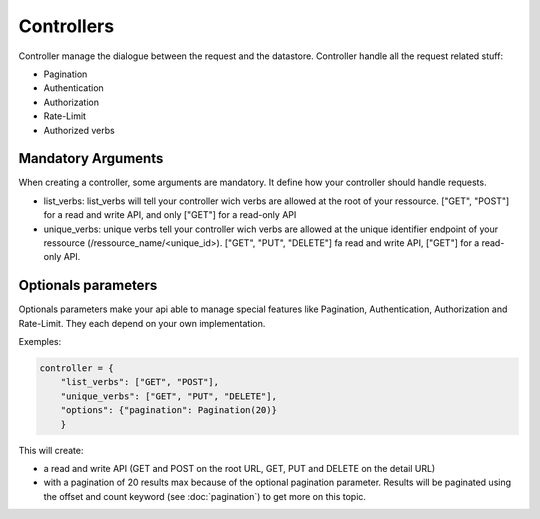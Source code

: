 Controllers
===========

Controller manage the dialogue between the request and the
datastore. Controller handle all the request related stuff:

* Pagination
* Authentication
* Authorization
* Rate-Limit
* Authorized verbs


Mandatory Arguments
-------------------

When creating a controller, some arguments are mandatory. It define
how your controller should handle requests.

* list_verbs: list_verbs will tell your controller wich verbs are
  allowed at the root of your ressource. ["GET", "POST"] for a read
  and write API, and only ["GET"] for a read-only API

* unique_verbs: unique verbs tell your controller wich verbs are
  allowed at the unique identifier endpoint of your ressource
  (/ressource_name/<unique_id>). ["GET", "PUT", "DELETE"] fa read and
  write API, ["GET"] for a read-only API.

Optionals parameters
--------------------

Optionals parameters make your api able to manage special features
like Pagination, Authentication, Authorization and Rate-Limit. They
each depend on your own implementation.

Exemples:

.. code-block:: python

    controller = {
        "list_verbs": ["GET", "POST"],
        "unique_verbs": ["GET", "PUT", "DELETE"],
        "options": {"pagination": Pagination(20)}
        }

This will create:

* a read and write API (GET and POST on the root URL, GET, PUT and
  DELETE on the detail URL)

* with a pagination of 20 results max because of the optional
  pagination parameter. Results will be paginated using the offset and
  count keyword (see :doc:`pagination`) to get more on this topic.
